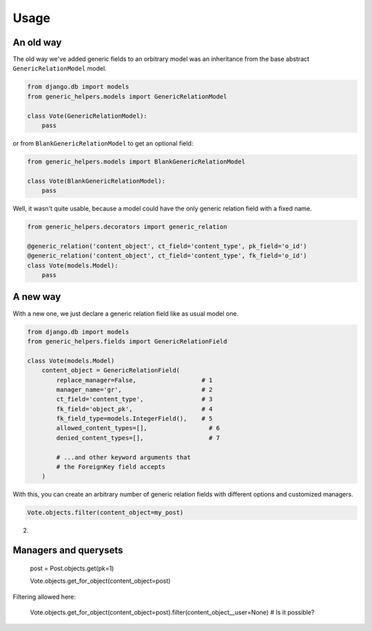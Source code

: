 Usage
#####



An old way
==========

The old way we've added generic fields to an orbitrary model was an
inheritance from the base abstract ``GenericRelationModel`` model.

.. code:: python

    from django.db import models
    from generic_helpers.models import GenericRelationModel

    class Vote(GenericRelationModel):
        pass

or from ``BlankGenericRelationModel`` to get an optional field:


.. code:: python

    from generic_helpers.models import BlankGenericRelationModel

    class Vote(BlankGenericRelationModel):
        pass


Well, it wasn't quite usable, because a model could have the only generic
relation field with a fixed name.


.. code:: python

    from generic_helpers.decorators import generic_relation

    @generic_relation('content_object', ct_field='content_type', pk_field='o_id')
    @generic_relation('content_object', ct_field='content_type', fk_field='o_id')
    class Vote(models.Model):
        pass


A new way
=========

With a new one, we just declare a generic relation field like as usual model one.

.. code:: python

    from django.db import models
    from generic_helpers.fields import GenericRelationField

    class Vote(models.Model)
        content_object = GenericRelationField(
            replace_manager=False,                  # 1
            manager_name='gr',                      # 2
            ct_field='content_type',                # 3
            fk_field='object_pk',                   # 4
            fk_field_type=models.IntegerField(),    # 5
            allowed_content_types=[],                 # 6
            denied_content_types=[],                  # 7

            # ...and other keyword arguments that
            # the ForeignKey field accepts
        )

With this, you can create an arbitrary number of generic relation fields with
different options and customized managers.


.. code:: python

    Vote.objects.filter(content_object=my_post)

2)






Managers and querysets
======================

    post = Post.objects.get(pk=1)

    Vote.objects.get_for_object(content_object=post)

Filtering allowed here:

    Vote.objects.get_for_object(content_object=post).filter(content_object__user=None) # Is it possible?
